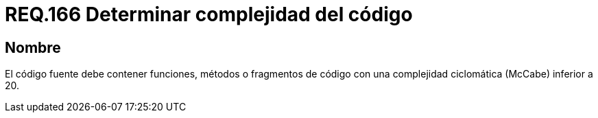 :slug: rules/166/
:category: rules
:description: En el presente documento se detallan los requerimientos de seguridad relacionados a la determinación de la complejidad del código fuente que compone a una aplicación. Determinando la complejidad ciclomática de métodos, fragmentos de código, etc., cuyo valor no debe ser superior al establecido.
:keywords: Requerimiento, Seguridad, Código Fuente, Complejidad, McCabe, Ciclomática.
:rules: yes

= REQ.166 Determinar complejidad del código

== Nombre

El código fuente debe contener funciones, métodos o fragmentos de código
con una complejidad ciclomática (+McCabe+) inferior a 20.
